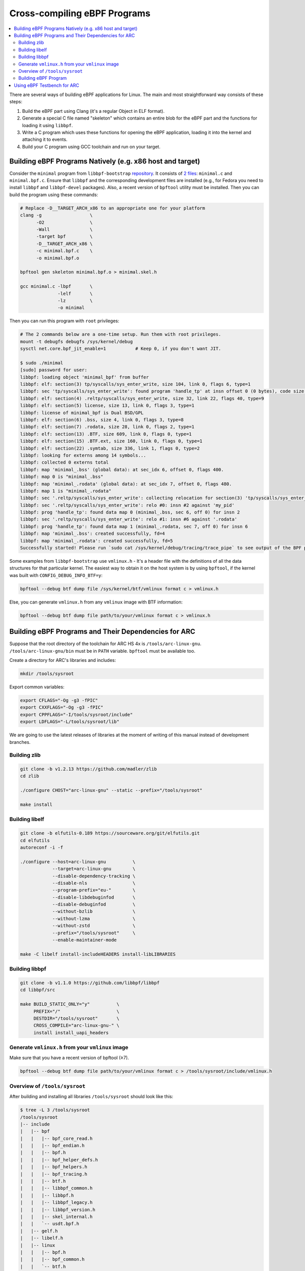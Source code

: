 Cross-compiling eBPF Programs
=============================

.. contents:: :local:

There are several ways of building eBPF applications for Linux. The main and
most straightforward way consists of these steps:

1. Build the eBPF part using Clang (it's a regular Object in ELF format).
2. Generate a special C file named "skeleton" which contains an entire blob
   for the eBPF part and the functions for loading it using ``libbpf``.
3. Write a C program which uses these functions for opening the eBPF
   application, loading it into the kernel and attaching it to events.
4. Build your C program using GCC toolchain and run on your target.

Building eBPF Programs Natively (e.g. x86 host and target)
----------------------------------------------------------

Consider the ``minimal`` program from ``libbpf-bootstrap``
`repository <https://github.com/libbpf/libbpf-bootstrap>`_. It consists of
`2 files <https://github.com/libbpf/libbpf-bootstrap/tree/master/examples/c>`_:
``minimal.c`` and ``minimal.bpf.c``. Ensure that ``libbpf`` and the
corresponding development files are installed (e.g., for Fedora you need to
install ``libbpf`` and ``libbpf-devel`` packages). Also, a recent version of
``bpftool`` utility must be installed. Then you can build the program using
these commands:

.. code-block:: bash

    # Replace -D__TARGET_ARCH_x86 to an appropriate one for your platform
    clang -g                  \
          -O2                 \
          -Wall               \
          -target bpf         \
          -D__TARGET_ARCH_x86 \
          -c minimal.bpf.c    \
          -o minimal.bpf.o

    bpftool gen skeleton minimal.bpf.o > minimal.skel.h

    gcc minimal.c -lbpf       \
                  -lelf       \
                  -lz         \
                  -o minimal

Then you can run this program with ``root`` privileges:

.. code-block:: bash

    # The 2 commands below are a one-time setup. Run them with root privileges.
    mount -t debugfs debugfs /sys/kernel/debug
    sysctl net.core.bpf_jit_enable=1           # Keep 0, if you don't want JIT.

    $ sudo ./minimal 
    [sudo] password for user: 
    libbpf: loading object 'minimal_bpf' from buffer
    libbpf: elf: section(3) tp/syscalls/sys_enter_write, size 104, link 0, flags 6, type=1
    libbpf: sec 'tp/syscalls/sys_enter_write': found program 'handle_tp' at insn offset 0 (0 bytes), code size 13 insns (104 bytes)
    libbpf: elf: section(4) .reltp/syscalls/sys_enter_write, size 32, link 22, flags 40, type=9
    libbpf: elf: section(5) license, size 13, link 0, flags 3, type=1
    libbpf: license of minimal_bpf is Dual BSD/GPL
    libbpf: elf: section(6) .bss, size 4, link 0, flags 3, type=8
    libbpf: elf: section(7) .rodata, size 28, link 0, flags 2, type=1
    libbpf: elf: section(13) .BTF, size 609, link 0, flags 0, type=1
    libbpf: elf: section(15) .BTF.ext, size 160, link 0, flags 0, type=1
    libbpf: elf: section(22) .symtab, size 336, link 1, flags 0, type=2
    libbpf: looking for externs among 14 symbols...
    libbpf: collected 0 externs total
    libbpf: map 'minimal_.bss' (global data): at sec_idx 6, offset 0, flags 400.
    libbpf: map 0 is "minimal_.bss"
    libbpf: map 'minimal_.rodata' (global data): at sec_idx 7, offset 0, flags 480.
    libbpf: map 1 is "minimal_.rodata"
    libbpf: sec '.reltp/syscalls/sys_enter_write': collecting relocation for section(3) 'tp/syscalls/sys_enter_write'
    libbpf: sec '.reltp/syscalls/sys_enter_write': relo #0: insn #2 against 'my_pid'
    libbpf: prog 'handle_tp': found data map 0 (minimal_.bss, sec 6, off 0) for insn 2
    libbpf: sec '.reltp/syscalls/sys_enter_write': relo #1: insn #6 against '.rodata'
    libbpf: prog 'handle_tp': found data map 1 (minimal_.rodata, sec 7, off 0) for insn 6
    libbpf: map 'minimal_.bss': created successfully, fd=4
    libbpf: map 'minimal_.rodata': created successfully, fd=5
    Successfully started! Please run `sudo cat /sys/kernel/debug/tracing/trace_pipe` to see output of the BPF programs.

Some examples from ``libbpf-bootstrap`` use ``vmlinux.h`` - It's a header file
with the definitions of all the data structures for that particular kernel. The
easiest way to obtain it on the host system is by using ``bpftool``, if the
kernel was built with ``CONFIG_DEBUG_INFO_BTF=y``:

.. code-block:: bash

    bpftool --debug btf dump file /sys/kernel/btf/vmlinux format c > vmlinux.h

Else, you can generate ``vmlinux.h`` from any ``vmlinux`` image with BTF
information:

.. code-block:: bash

    bpftool --debug btf dump file path/to/your/vmlinux format c > vmlinux.h


Building eBPF Programs and Their Dependencies for ARC
-----------------------------------------------------

Suppose that the root directory of the toolchain for ARC HS 4x is
``/tools/arc-linux-gnu``.  ``/tools/arc-linux-gnu/bin`` must be in ``PATH``
variable. ``bpftool`` must be available too.


Create a directory for ARC's libraries and includes:

.. code-block:: bash

    mkdir /tools/sysroot

Export common variables:

.. code-block:: bash

    export CFLAGS="-Og -g3 -fPIC"
    export CXXFLAGS="-Og -g3 -fPIC"
    export CPPFLAGS="-I/tools/sysroot/include"
    export LDFLAGS="-L/tools/sysroot/lib"

We are going to use the latest releases of libraries at the moment of writing
of this manual instead of development branches.

Building zlib
^^^^^^^^^^^^^

.. code-block:: bash

    git clone -b v1.2.13 https://github.com/madler/zlib
    cd zlib
    
    ./configure CHOST="arc-linux-gnu" --static --prefix="/tools/sysroot"

    make install

Building libelf
^^^^^^^^^^^^^^^

.. code-block:: bash

    git clone -b elfutils-0.189 https://sourceware.org/git/elfutils.git
    cd elfutils
    autoreconf -i -f

    ./configure --host=arc-linux-gnu          \
                --target=arc-linux-gnu        \
                --disable-dependency-tracking \
                --disable-nls                 \
                --program-prefix="eu-"        \
                --disable-libdebuginfod       \
                --disable-debuginfod          \
                --without-bzlib               \
                --without-lzma                \
                --without-zstd                \
                --prefix="/tools/sysroot"     \
                --enable-maintainer-mode

    make -C libelf install-includeHEADERS install-libLIBRARIES

Building libbpf
^^^^^^^^^^^^^^^

.. code-block:: bash

    git clone -b v1.1.0 https://github.com/libbpf/libbpf
    cd libbpf/src
    
    make BUILD_STATIC_ONLY="y"          \
         PREFIX="/"                     \
         DESTDIR="/tools/sysroot"       \
         CROSS_COMPILE="arc-linux-gnu-" \
         install install_uapi_headers

Generate ``vmlinux.h`` from your ``vmlinux`` image
^^^^^^^^^^^^^^^^^^^^^^^^^^^^^^^^^^^^^^^^^^^^^^^^^^

Make sure that you have a recent version of bpftool (≥7).

.. code-block:: bash

    bpftool --debug btf dump file path/to/your/vmlinux format c > /tools/sysroot/include/vmlinux.h

Overview of ``/tools/sysroot``
^^^^^^^^^^^^^^^^^^^^^^^^^^^^^^

After building and installing all libraries ``/tools/sysroot`` should look like this:

.. code-block:: text

    $ tree -L 3 /tools/sysroot
    /tools/sysroot
    |-- include
    |   |-- bpf
    |   |   |-- bpf_core_read.h
    |   |   |-- bpf_endian.h
    |   |   |-- bpf.h
    |   |   |-- bpf_helper_defs.h
    |   |   |-- bpf_helpers.h
    |   |   |-- bpf_tracing.h
    |   |   |-- btf.h
    |   |   |-- libbpf_common.h
    |   |   |-- libbpf.h
    |   |   |-- libbpf_legacy.h
    |   |   |-- libbpf_version.h
    |   |   |-- skel_internal.h
    |   |   `-- usdt.bpf.h
    |   |-- gelf.h
    |   |-- libelf.h
    |   |-- linux
    |   |   |-- bpf.h
    |   |   |-- bpf_common.h
    |   |   `-- btf.h
    |   |-- nlist.h
    |   |-- zconf.h
    |   `-- zlib.h
    |-- lib
    |   |-- libbpf.a
    |   |-- libelf.a
    |   |-- libz.a
    |   `-- pkgconfig
    |       |-- libbpf.pc
    |       `-- zlib.pc
    `-- share
        `-- man
            `-- man3

    9 directories, 26 files

Building eBPF Program
^^^^^^^^^^^^^^^^^^^^^

.. code-block:: bash

    # The paths where the native ARC tools and the cross ARC toolchain are installed
    readonly NATIVE_SYSROOT=/tools/sysroot
    readonly TOOLCHAIN_SYSROOT=/tools/arc-linux-gnu/sysroot

    # Clang uses host's Linux headers if we don't pass toolchain's includes.
    # Also, the -XClang arguments below are optional.
    clang -g                                 \
          -O2                                \
          -Wall                              \
          -target bpf                        \
          -D__TARGET_ARCH_arc                \
          -I${NATIVE_SYSROOT}/usr/include    \
          -I${TOOLCHAIN_SYSROOT}/usr/include \
          -Xclang -target-feature            \
          -Xclang +alu32                     \
          -c minimal.bpf.c                   \
          -o minimal.bpf.o

    # bpftool must be a recent version (≥7)
    bpftool gen skeleton minimal.bpf.o > minimal.skel.h

    # shared library build (-latomic is listed for future reference)
    arc-linux-gcc minimal.c                       \
                  -I${NATIVE_SYSROOT}/usr/include \
                  -L${NATIVE_SYSROOT}/usr/lib     \
                  -lbpf                           \
                  -lelf                           \
                  -lz                             \
                  -latomic                        \
                  -o minimal

    # static build (-latomic is listed for future reference)
    arc-linux-gcc minimal.c                          \
                  -I${SYSROOT}/usr/include           \
                  ${NATIVE_SYSROOT}/usr/lib/libbpf.a \
                  ${NATIVE_SYSROOT}/usr/lib/libelf.a \
                  ${NATIVE_SYSROOT}/usr/lib/libz.a   \
                  -latomic                           \
                  -o minimal

Using eBPF Testbench for ARC
----------------------------

You can use a testbench which automates all the above steps for building
eBPF programs for ARC:

* https://github.com/foss-for-synopsys-dwc-arc-processors/arc-bpf-testbench
